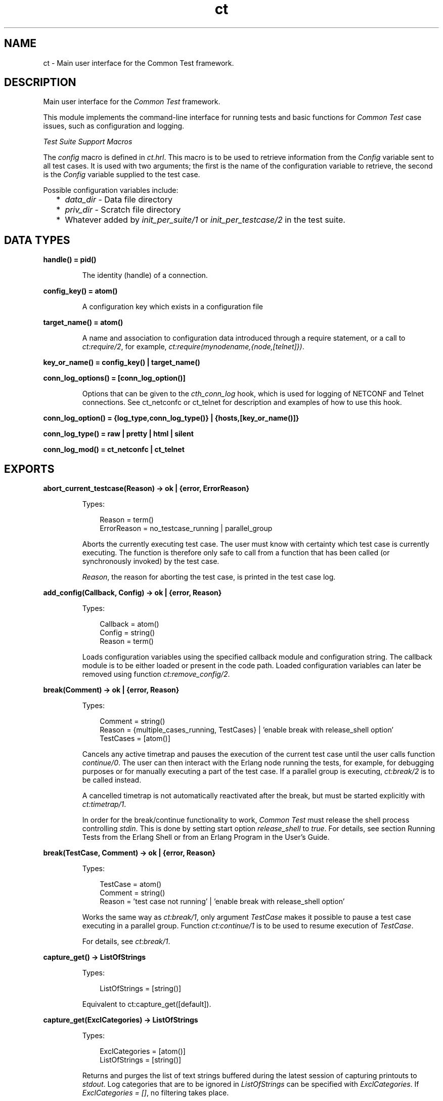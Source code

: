 .TH ct 3 "common_test 1.24" "Ericsson AB" "Erlang Module Definition"
.SH NAME
ct \- Main user interface for the Common Test framework.
.SH DESCRIPTION
.LP
Main user interface for the \fICommon Test\fR\& framework\&.
.LP
This module implements the command-line interface for running tests and basic functions for \fICommon Test\fR\& case issues, such as configuration and logging\&.
.LP
\fITest Suite Support Macros\fR\&
.LP
The \fIconfig\fR\& macro is defined in \fIct\&.hrl\fR\&\&. This macro is to be used to retrieve information from the \fIConfig\fR\& variable sent to all test cases\&. It is used with two arguments; the first is the name of the configuration variable to retrieve, the second is the \fIConfig\fR\& variable supplied to the test case\&.
.LP
Possible configuration variables include:
.RS 2
.TP 2
*
\fIdata_dir\fR\& - Data file directory
.LP
.TP 2
*
\fIpriv_dir\fR\& - Scratch file directory
.LP
.TP 2
*
Whatever added by \fIinit_per_suite/1\fR\& or \fIinit_per_testcase/2\fR\& in the test suite\&.
.LP
.RE

.SH DATA TYPES
.nf

.B
handle() = pid()
.br
.fi
.RS
.LP
The identity (handle) of a connection\&.
.RE
.nf

.B
config_key() = atom()
.br
.fi
.RS
.LP
A configuration key which exists in a configuration file
.RE
.nf

.B
target_name() = atom()
.br
.fi
.RS
.LP
A name and association to configuration data introduced through a require statement, or a call to \fIct:require/2\fR\&, for example, \fIct:require(mynodename,{node,[telnet]})\fR\&\&.
.RE
.nf

.B
key_or_name() = config_key() | target_name()
.br
.fi
.nf

.B
conn_log_options() = [conn_log_option()]
.br
.fi
.RS
.LP
Options that can be given to the \fIcth_conn_log\fR\& hook, which is used for logging of NETCONF and Telnet connections\&. See ct_netconfc or ct_telnet for description and examples of how to use this hook\&.
.RE
.nf

.B
conn_log_option() = {log_type,conn_log_type()} | {hosts,[key_or_name()]}
.br
.fi
.nf

.B
conn_log_type() = raw | pretty | html | silent
.br
.fi
.nf

.B
conn_log_mod() = ct_netconfc | ct_telnet
.br
.fi
.SH EXPORTS
.LP
.B
abort_current_testcase(Reason) -> ok | {error, ErrorReason}
.br
.RS
.LP
Types:

.RS 3
Reason = term()
.br
ErrorReason = no_testcase_running | parallel_group
.br
.RE
.RE
.RS
.LP
Aborts the currently executing test case\&. The user must know with certainty which test case is currently executing\&. The function is therefore only safe to call from a function that has been called (or synchronously invoked) by the test case\&.
.LP
\fIReason\fR\&, the reason for aborting the test case, is printed in the test case log\&.
.RE
.LP
.B
add_config(Callback, Config) -> ok | {error, Reason}
.br
.RS
.LP
Types:

.RS 3
Callback = atom()
.br
Config = string()
.br
Reason = term()
.br
.RE
.RE
.RS
.LP
Loads configuration variables using the specified callback module and configuration string\&. The callback module is to be either loaded or present in the code path\&. Loaded configuration variables can later be removed using function \fIct:remove_config/2\fR\&\&.
.RE
.LP
.B
break(Comment) -> ok | {error, Reason}
.br
.RS
.LP
Types:

.RS 3
Comment = string()
.br
Reason = {multiple_cases_running, TestCases} | \&'enable break with release_shell option\&'
.br
TestCases = [atom()]
.br
.RE
.RE
.RS
.LP
Cancels any active timetrap and pauses the execution of the current test case until the user calls function \fIcontinue/0\fR\&\&. The user can then interact with the Erlang node running the tests, for example, for debugging purposes or for manually executing a part of the test case\&. If a parallel group is executing, \fIct:break/2\fR\& is to be called instead\&.
.LP
A cancelled timetrap is not automatically reactivated after the break, but must be started explicitly with \fIct:timetrap/1\fR\&\&.
.LP
In order for the break/continue functionality to work, \fICommon Test\fR\& must release the shell process controlling \fIstdin\fR\&\&. This is done by setting start option \fIrelease_shell\fR\& to \fItrue\fR\&\&. For details, see section Running Tests from the Erlang Shell or from an Erlang Program in the User\&'s Guide\&.
.RE
.LP
.B
break(TestCase, Comment) -> ok | {error, Reason}
.br
.RS
.LP
Types:

.RS 3
TestCase = atom()
.br
Comment = string()
.br
Reason = \&'test case not running\&' | \&'enable break with release_shell option\&'
.br
.RE
.RE
.RS
.LP
Works the same way as \fIct:break/1\fR\&, only argument \fITestCase\fR\& makes it possible to pause a test case executing in a parallel group\&. Function \fIct:continue/1\fR\& is to be used to resume execution of \fITestCase\fR\&\&.
.LP
For details, see \fIct:break/1\fR\&\&.
.RE
.LP
.B
capture_get() -> ListOfStrings
.br
.RS
.LP
Types:

.RS 3
ListOfStrings = [string()]
.br
.RE
.RE
.RS
.LP
Equivalent to ct:capture_get([default])\&.
.RE
.LP
.B
capture_get(ExclCategories) -> ListOfStrings
.br
.RS
.LP
Types:

.RS 3
ExclCategories = [atom()]
.br
ListOfStrings = [string()]
.br
.RE
.RE
.RS
.LP
Returns and purges the list of text strings buffered during the latest session of capturing printouts to \fIstdout\fR\&\&. Log categories that are to be ignored in \fIListOfStrings\fR\& can be specified with \fIExclCategories\fR\&\&. If \fIExclCategories = []\fR\&, no filtering takes place\&.
.LP
See also \fIct:capture_start/0\fR\&, \fIct:capture_stop/0\fR\&, \fIct:log/3\fR\&\&.
.RE
.LP
.B
capture_start() -> ok
.br
.RS
.LP
Starts capturing all text strings printed to \fIstdout\fR\& during execution of the test case\&.
.LP
See also \fIct:capture_get/1\fR\&, \fIct:capture_stop/0\fR\&\&.
.RE
.LP
.B
capture_stop() -> ok
.br
.RS
.LP
Stops capturing text strings (a session started with \fIcapture_start/0\fR\&)\&.
.LP
See also \fIct:capture_get/1\fR\&, \fIct:capture_start/0\fR\&\&.
.RE
.LP
.B
comment(Comment) -> ok
.br
.RS
.LP
Types:

.RS 3
Comment = term()
.br
.RE
.RE
.RS
.LP
Prints the specified \fIComment\fR\& in the comment field in the table on the test suite result page\&.
.LP
If called several times, only the last comment is printed\&. The test case return value \fI{comment,Comment}\fR\& overwrites the string set by this function\&.
.RE
.LP
.B
comment(Format, Args) -> ok
.br
.RS
.LP
Types:

.RS 3
Format = string()
.br
Args = list()
.br
.RE
.RE
.RS
.LP
Prints the formatted string in the comment field in the table on the test suite result page\&.
.LP
Arguments \fIFormat\fR\& and \fIArgs\fR\& are used in a call to \fIio_lib:format/2\fR\& to create the comment string\&. The behavior of \fIcomment/2\fR\& is otherwise the same as function \fIct:comment/1\fR\&\&.
.RE
.LP
.B
continue() -> ok
.br
.RS
.LP
This function must be called to continue after a test case (not executing in a parallel group) has called function \fIct:break/1\fR\&\&.
.RE
.LP
.B
continue(TestCase) -> ok
.br
.RS
.LP
Types:

.RS 3
TestCase = atom()
.br
.RE
.RE
.RS
.LP
This function must be called to continue after a test case has called \fIct:break/2\fR\&\&. If the paused test case, \fITestCase\fR\&, executes in a parallel group, this function, rather than \fIcontinue/0\fR\&, must be used to let the test case proceed\&.
.RE
.LP
.B
decrypt_config_file(EncryptFileName, TargetFileName) -> ok | {error, Reason}
.br
.RS
.LP
Types:

.RS 3
EncryptFileName = string()
.br
TargetFileName = string()
.br
Reason = term()
.br
.RE
.RE
.RS
.LP
Decrypts \fIEncryptFileName\fR\&, previously generated with \fIct:encrypt_config_file/2,3\fR\&\&. The original file contents is saved in the target file\&. The encryption key, a string, must be available in a text file named \fI\&.ct_config\&.crypt\fR\&, either in the current directory, or the home directory of the user (it is searched for in that order)\&.
.RE
.LP
.B
decrypt_config_file(EncryptFileName, TargetFileName, KeyOrFile) -> ok | {error, Reason}
.br
.RS
.LP
Types:

.RS 3
EncryptFileName = string()
.br
TargetFileName = string()
.br
KeyOrFile = {key, string()} | {file, string()}
.br
Reason = term()
.br
.RE
.RE
.RS
.LP
Decrypts \fIEncryptFileName\fR\&, previously generated with \fIct:encrypt_config_file/2,3\fR\&\&. The original file contents is saved in the target file\&. The key must have the same value as that used for encryption\&.
.RE
.LP
.B
encrypt_config_file(SrcFileName, EncryptFileName) -> ok | {error, Reason}
.br
.RS
.LP
Types:

.RS 3
SrcFileName = string()
.br
EncryptFileName = string()
.br
Reason = term()
.br
.RE
.RE
.RS
.LP
Encrypts the source configuration file with DES3 and saves the result in file \fIEncryptFileName\fR\&\&. The key, a string, must be available in a text file named \fI\&.ct_config\&.crypt\fR\&, either in the current directory, or the home directory of the user (it is searched for in that order)\&.
.LP
For information about using encrypted configuration files when running tests, see section Encrypted Configuration Files in the User\&'s Guide\&.
.LP
For details on DES3 encryption/decryption, see application \fICrypto\fR\&\&.
.RE
.LP
.B
encrypt_config_file(SrcFileName, EncryptFileName, KeyOrFile) -> ok | {error, Reason}
.br
.RS
.LP
Types:

.RS 3
SrcFileName = string()
.br
EncryptFileName = string()
.br
KeyOrFile = {key, string()} | {file, string()}
.br
Reason = term()
.br
.RE
.RE
.RS
.LP
Encrypts the source configuration file with DES3 and saves the result in the target file \fIEncryptFileName\fR\&\&. The encryption key to use is either the value in \fI{key,Key}\fR\& or the value stored in the file specified by \fI{file,File}\fR\&\&.
.LP
For information about using encrypted configuration files when running tests, see section Encrypted Configuration Files in the User\&'s Guide\&.
.LP
For details on DES3 encryption/decryption, see application \fICrypto\fR\&\&.
.RE
.LP
.B
fail(Reason) -> ok
.br
.RS
.LP
Types:

.RS 3
Reason = term()
.br
.RE
.RE
.RS
.LP
Terminates a test case with the specified error \fIReason\fR\&\&.
.RE
.LP
.B
fail(Format, Args) -> ok
.br
.RS
.LP
Types:

.RS 3
Format = string()
.br
Args = list()
.br
.RE
.RE
.RS
.LP
Terminates a test case with an error message specified by a format string and a list of values (used as arguments to \fIio_lib:format/2\fR\&)\&.
.RE
.LP
.B
get_config(Required) -> Value
.br
.RS
.LP
Equivalent to \fIct:get_config(Required, undefined, [])\fR\&\&.
.RE
.LP
.B
get_config(Required, Default) -> Value
.br
.RS
.LP
Equivalent to \fIct:get_config(Required, Default, [])\fR\&\&.
.RE
.LP
.B
get_config(Required, Default, Opts) -> ValueOrElement
.br
.RS
.LP
Types:

.RS 3
Required = KeyOrName | {KeyOrName, SubKey} | {KeyOrName, SubKey, SubKey}
.br
KeyOrName = atom()
.br
SubKey = atom()
.br
Default = term()
.br
Opts = [Opt] | []
.br
Opt = element | all
.br
ValueOrElement = term() | Default
.br
.RE
.RE
.RS
.LP
Reads configuration data values\&.
.LP
Returns the matching values or configuration elements, given a configuration variable key or its associated name (if one has been specified with \fIct:require/2\fR\& or a \fIrequire\fR\& statement)\&.
.LP
\fIExample:\fR\&
.LP
Given the following configuration file:
.LP
.nf

 {unix,[{telnet,IpAddr},
        {user,[{username,Username},
               {password,Password}]}]}.
.fi
.LP
Then:
.LP
.nf

 ct:get_config(unix,Default) -> [{telnet,IpAddr}, 
  {user, [{username,Username}, {password,Password}]}]
 ct:get_config({unix,telnet},Default) -> IpAddr
 ct:get_config({unix,user,username},Default) -> Username
 ct:get_config({unix,ftp},Default) -> Default
 ct:get_config(unknownkey,Default) -> Default
.fi
.LP
If a configuration variable key has been associated with a name (by \fIct:require/2\fR\& or a \fIrequire\fR\& statement), the name can be used instead of the key to read the value:
.LP
.nf

 ct:require(myuser,{unix,user}) -> ok.
 ct:get_config(myuser,Default) -> [{username,Username}, {password,Password}]
.fi
.LP
If a configuration variable is defined in multiple files, use option \fIall\fR\& to access all possible values\&. The values are returned in a list\&. The order of the elements corresponds to the order that the configuration files were specified at startup\&.
.LP
If configuration elements (key-value tuples) are to be returned as result instead of values, use option \fIelement\fR\&\&. The returned elements are then on the form \fI{Required,Value}\fR\&\&.
.LP
See also \fIct:get_config/1\fR\&, \fIct:get_config/2\fR\&, \fIct:require/1\fR\&, \fIct:require/2\fR\&\&.
.RE
.LP
.B
get_event_mgr_ref() -> EvMgrRef
.br
.RS
.LP
Types:

.RS 3
EvMgrRef = atom()
.br
.RE
.RE
.RS
.LP
Gets a reference to the \fICommon Test\fR\& event manager\&. The reference can be used to, for example, add a user-specific event handler while tests are running\&.
.LP
\fIExample:\fR\&
.LP
.nf

 gen_event:add_handler(ct:get_event_mgr_ref(), my_ev_h, [])
.fi
.RE
.LP
.B
get_progname() -> string()
.br
.RS
.LP
Returns the command used to start this Erlang instance\&. If this information could not be found, the string \fI"no_prog_name"\fR\& is returned\&.
.RE
.LP
.B
get_status() -> TestStatus | {error, Reason} | no_tests_running
.br
.RS
.LP
Types:

.RS 3
TestStatus = [StatusElem]
.br
StatusElem = {current, TestCaseInfo} | {successful, Successful} | {failed, Failed} | {skipped, Skipped} | {total, Total}
.br
TestCaseInfo = {Suite, TestCase} | [{Suite, TestCase}]
.br
Suite = atom()
.br
TestCase = atom()
.br
Successful = integer()
.br
Failed = integer()
.br
Skipped = {UserSkipped, AutoSkipped}
.br
UserSkipped = integer()
.br
AutoSkipped = integer()
.br
Total = integer()
.br
Reason = term()
.br
.RE
.RE
.RS
.LP
Returns status of ongoing test\&. The returned list contains information about which test case is executing (a list of cases when a parallel test case group is executing), as well as counters for successful, failed, skipped, and total test cases so far\&.
.RE
.LP
.B
get_target_name(Handle) -> {ok, TargetName} | {error, Reason}
.br
.RS
.LP
Types:

.RS 3
Handle = handle()
.br
TargetName = target_name()
.br
.RE
.RE
.RS
.LP
Returns the name of the target that the specified connection belongs to\&.
.RE
.LP
.B
get_testspec_terms() -> TestSpecTerms | undefined
.br
.RS
.LP
Types:

.RS 3
TestSpecTerms = [{Tag, Value}]
.br
Value = [term()]
.br
.RE
.RE
.RS
.LP
Gets a list of all test specification terms used to configure and run this test\&.
.RE
.LP
.B
get_testspec_terms(Tags) -> TestSpecTerms | undefined
.br
.RS
.LP
Types:

.RS 3
Tags = [Tag] | Tag
.br
Tag = atom()
.br
TestSpecTerms = [{Tag, Value}] | {Tag, Value}
.br
Value = [{Node, term()}] | [term()]
.br
Node = atom()
.br
.RE
.RE
.RS
.LP
Reads one or more terms from the test specification used to configure and run this test\&. \fITag\fR\& is any valid test specification tag, for example, \fIlabel\fR\&, \fIconfig\fR\&, or \fIlogdir\fR\&\&. User-specific terms are also available to read if option \fIallow_user_terms\fR\& is set\&.
.LP
All value tuples returned, except user terms, have the node name as first element\&.
.LP
To read test terms, use \fITag = tests\fR\& (rather than \fIsuites\fR\&, \fIgroups\fR\&, or \fIcases\fR\&)\&. \fIValue\fR\& is then the list of \fIall\fR\& tests on the form \fI[{Node,Dir,[{TestSpec,GroupsAndCases1},\&.\&.\&.]},\&.\&.\&.]\fR\&, where \fIGroupsAndCases = [{Group,[Case]}] | [Case]\fR\&\&.
.RE
.LP
.B
get_timetrap_info() -> {Time, {Scaling,ScaleVal}}
.br
.RS
.LP
Types:

.RS 3
Time = integer() | infinity
.br
Scaling = true | false
.br
ScaleVal = integer()
.br
.RE
.RE
.RS
.LP
Reads information about the timetrap set for the current test case\&. \fIScaling\fR\& indicates if \fICommon Test\fR\& will attempt to compensate timetraps automatically for runtime delays introduced by, for example, tools like cover\&. \fIScaleVal\fR\& is the value of the current scaling multiplier (always 1 if scaling is disabled)\&. Note the \fITime\fR\& is not the scaled result\&.
.RE
.LP
.B
get_verbosity(Category) -> Level | undefined
.br
.RS
.LP
Types:

.RS 3
Category = default | atom()
.br
Level = integer()
.br
.RE
.RE
.RS
.LP
This function returns the verbosity level for the specified logging category\&. See the  User\&'s Guide for details\&. Use the value \fIdefault\fR\& to read the general verbosity level\&.
.RE
.LP
.B
install(Opts) -> ok | {error, Reason}
.br
.RS
.LP
Types:

.RS 3
Opts = [Opt]
.br
Opt = {config, ConfigFiles} | {event_handler, Modules} | {decrypt, KeyOrFile}
.br
ConfigFiles = [ConfigFile]
.br
ConfigFile = string()
.br
Modules = [atom()]
.br
KeyOrFile = {key, Key} | {file, KeyFile}
.br
Key = string()
.br
KeyFile = string()
.br
.RE
.RE
.RS
.LP
Installs configuration files and event handlers\&.
.LP
Run this function once before the first test\&.
.LP
\fIExample:\fR\&
.LP
.nf

 install([{config,["config_node.ctc","config_user.ctc"]}])
.fi
.LP
This function is automatically run by program \fIct_run\fR\&\&.
.RE
.LP
.B
listenv(Telnet) -> [Env]
.br
.RS
.LP
Types:

.RS 3
Telnet = term()
.br
Env = {Key, Value}
.br
Key = string()
.br
Value = string()
.br
.RE
.RE
.RS
.LP
Performs command \fIlistenv\fR\& on the specified Telnet connection and returns the result as a list of key-value pairs\&.
.RE
.LP
.B
log(Format) -> ok
.br
.RS
.LP
Equivalent to \fIct:log(default, 50, Format, [], [])\fR\&\&.
.RE
.LP
.B
log(X1, X2) -> ok
.br
.RS
.LP
Types:

.RS 3
X1 = Category | Importance | Format
.br
X2 = Format | FormatArgs
.br
.RE
.RE
.RS
.LP
Equivalent to \fIct:log(Category, Importance, Format, FormatArgs, [])\fR\&\&.
.RE
.LP
.B
log(X1, X2, X3) -> ok
.br
.RS
.LP
Types:

.RS 3
X1 = Category | Importance
.br
X2 = Importance | Format
.br
X3 = Format | FormatArgs | Opts
.br
.RE
.RE
.RS
.LP
Equivalent to \fIct:log(Category, Importance, Format, FormatArgs, Opts)\fR\&\&.
.RE
.LP
.B
log(X1, X2, X3, X4) -> ok
.br
.RS
.LP
Types:

.RS 3
X1 = Category | Importance
.br
X2 = Importance | Format
.br
X3 = Format | FormatArgs
.br
X4 = FormatArgs | Opts
.br
.RE
.RE
.RS
.LP
Equivalent to \fIct:log(Category, Importance, Format, FormatArgs, Opts)\fR\&\&.
.RE
.LP
.B
log(Category, Importance, Format, FormatArgs, Opts) -> ok
.br
.RS
.LP
Types:

.RS 3
Category = atom()
.br
Importance = integer()
.br
Format = string()
.br
FormatArgs = list()
.br
Opts = [Opt]
.br
Opt = {heading,string()} | no_css | esc_chars
.br
.RE
.RE
.RS
.LP
Prints from a test case to the log file\&.
.LP
This function is meant for printing a string directly from a test case to the test case log file\&.
.LP
Default \fICategory\fR\& is \fIdefault\fR\&, default \fIImportance\fR\& is \fI?STD_IMPORTANCE\fR\&, and default value for \fIFormatArgs\fR\& is \fI[]\fR\&\&.
.LP
For details on \fICategory\fR\&, \fIImportance\fR\& and the \fIno_css\fR\& option, see section  Logging - Categories and Verbosity Levels in the User\&'s Guide\&.
.LP
Common Test will not escape special HTML characters (<, > and &) in the text printed with this function, unless the \fIesc_chars\fR\& option is used\&.
.RE
.LP
.B
make_priv_dir() -> ok | {error, Reason}
.br
.RS
.LP
Types:

.RS 3
Reason = term()
.br
.RE
.RE
.RS
.LP
If the test is started with option \fIcreate_priv_dir\fR\& set to \fImanual_per_tc\fR\&, in order for the test case to use the private directory, it must first create it by calling this function\&.
.RE
.LP
.B
notify(Name, Data) -> ok
.br
.RS
.LP
Types:

.RS 3
Name = atom()
.br
Data = term()
.br
.RE
.RE
.RS
.LP
Sends an asynchronous notification of type \fIName\fR\& with \fIData\fR\&to the Common Test event manager\&. This can later be caught by any installed event manager\&.
.LP
See also \fIgen_event(3)\fR\&\&.
.RE
.LP
.B
pal(Format) -> ok
.br
.RS
.LP
Equivalent to \fIct:pal(default, 50, Format, [], [])\fR\&\&.
.RE
.LP
.B
pal(X1, X2) -> ok
.br
.RS
.LP
Types:

.RS 3
X1 = Category | Importance | Format
.br
X2 = Format | FormatArgs
.br
.RE
.RE
.RS
.LP
Equivalent to \fIct:pal(Category, Importance, Format, FormatArgs, [])\fR\&\&.
.RE
.LP
.B
pal(X1, X2, X3) -> ok
.br
.RS
.LP
Types:

.RS 3
X1 = Category | Importance
.br
X2 = Importance | Format
.br
X3 = Format | FormatArgs | Opts
.br
.RE
.RE
.RS
.LP
Equivalent to \fIct:pal(Category, Importance, Format, FormatArgs, Opts)\fR\&\&.
.RE
.LP
.B
pal(X1, X2, X3, X4) -> ok
.br
.RS
.LP
Types:

.RS 3
X1 = Category | Importance
.br
X2 = Importance | Format
.br
X3 = Format | FormatArgs
.br
X4 = FormatArgs | Opts
.br
.RE
.RE
.RS
.LP
Equivalent to \fIct:pal(Category, Importance, Format, FormatArgs, Opts)\fR\&\&.
.RE
.LP
.B
pal(Category, Importance, Format, FormatArgs, Opts) -> ok
.br
.RS
.LP
Types:

.RS 3
Category = atom()
.br
Importance = integer()
.br
Format = string()
.br
FormatArgs = list()
.br
Opts = [Opt]
.br
Opt = {heading,string()} | no_css
.br
.RE
.RE
.RS
.LP
Prints and logs from a test case\&.
.LP
This function is meant for printing a string from a test case, both to the test case log file and to the console\&.
.LP
Default \fICategory\fR\& is \fIdefault\fR\&, default \fIImportance\fR\& is \fI?STD_IMPORTANCE\fR\&, and default value for \fIFormatArgs\fR\& is \fI[]\fR\&\&.
.LP
For details on \fICategory\fR\& and \fIImportance\fR\&, see section Logging - Categories and Verbosity Levels in the User\&'s Guide\&.
.LP
Note that special characters in the text (<, > and &) will be escaped by Common Test before the text is printed to the log file\&.
.RE
.LP
.B
parse_table(Data) -> {Heading, Table}
.br
.RS
.LP
Types:

.RS 3
Data = [string()]
.br
Heading = tuple()
.br
Table = [tuple()]
.br
.RE
.RE
.RS
.LP
Parses the printout from an SQL table and returns a list of tuples\&.
.LP
The printout to parse is typically the result of a \fIselect\fR\& command in SQL\&. The returned \fITable\fR\& is a list of tuples, where each tuple is a row in the table\&.
.LP
\fIHeading\fR\& is a tuple of strings representing the headings of each column in the table\&.
.RE
.LP
.B
print(Format) -> ok
.br
.RS
.LP
Equivalent to \fIct:print(default, 50, Format, [], [])\fR\&\&.
.RE
.LP
.B
print(X1, X2) -> ok
.br
.RS
.LP
Types:

.RS 3
X1 = Category | Importance | Format
.br
X2 = Format | FormatArgs
.br
.RE
.RE
.RS
.LP
Equivalent to \fIct:print(Category, Importance, Format, FormatArgs, [])\fR\&\&.
.RE
.LP
.B
print(X1, X2, X3) -> ok
.br
.RS
.LP
Types:

.RS 3
X1 = Category | Importance
.br
X2 = Importance | Format
.br
X3 = Format | FormatArgs | Opts
.br
.RE
.RE
.RS
.LP
Equivalent to \fIct:print(Category, Importance, Format, FormatArgs, Opts)\fR\&\&.
.RE
.LP
.B
print(X1, X2, X3, X4) -> ok
.br
.RS
.LP
Types:

.RS 3
X1 = Category | Importance
.br
X2 = Importance | Format
.br
X3 = Format | FormatArgs
.br
X4 = FormatArgs | Opts
.br
.RE
.RE
.RS
.LP
Equivalent to \fIct:print(Category, Importance, Format, FormatArgs, Opts)\fR\&\&.
.RE
.LP
.B
print(Category, Importance, Format, FormatArgs, Opts) -> ok
.br
.RS
.LP
Types:

.RS 3
Category = atom()
.br
Importance = integer()
.br
Format = string()
.br
FormatArgs = list()
.br
Opts = [Opt]
.br
Opt = {heading,string()}
.br
.RE
.RE
.RS
.LP
Prints from a test case to the console\&.
.LP
This function is meant for printing a string from a test case to the console\&.
.LP
Default \fICategory\fR\& is \fIdefault\fR\&, default \fIImportance\fR\& is \fI?STD_IMPORTANCE\fR\&, and default value for \fIFormatArgs\fR\& is \fI[]\fR\&\&.
.LP
For details on \fICategory\fR\& and \fIImportance\fR\&, see section Logging - Categories and Verbosity Levels in the User\&'s Guide\&.
.RE
.LP
.B
reload_config(Required) -> ValueOrElement | {error, Reason}
.br
.RS
.LP
Types:

.RS 3
Required = KeyOrName | {KeyOrName, SubKey} | {KeyOrName, SubKey, SubKey}
.br
KeyOrName = atom()
.br
SubKey = atom()
.br
ValueOrElement = term()
.br
.RE
.RE
.RS
.LP
Reloads configuration file containing specified configuration key\&.
.LP
This function updates the configuration data from which the specified configuration variable was read, and returns the (possibly) new value of this variable\&.
.LP
If some variables were present in the configuration, but are not loaded using this function, they are removed from the configuration table together with their aliases\&.
.RE
.LP
.B
remaining_test_procs() -> {TestProcs,SharedGL,OtherGLs}
.br
.RS
.LP
Types:

.RS 3
TestProcs = [{pid(),GL}]
.br
GL = pid()
.br
SharedGL = pid()
.br
OtherGLs = [pid()]
.br
.RE
.RE
.RS
.LP
This function will return the identity of test- and group leader processes that are still running at the time of this call\&. \fITestProcs\fR\& are processes in the system that have a Common Test IO process as group leader\&. \fISharedGL\fR\& is the central Common Test IO process, responsible for printing to log files for configuration functions and sequentially executing test cases\&. \fIOtherGLs\fR\& are Common Test IO processes that print to log files for test cases in parallel test case groups\&.
.LP
The process information returned by this function may be used to locate and terminate remaining processes after tests have finished executing\&. The function would typically by called from Common Test Hook functions\&.
.LP
Note that processes that execute configuration functions or test cases are never included in \fITestProcs\fR\&\&. It is therefore safe to use post configuration hook functions (such as post_end_per_suite, post_end_per_group, post_end_per_testcase) to terminate all processes in \fITestProcs\fR\& that have the current group leader process as its group leader\&.
.LP
Note also that the shared group leader (\fISharedGL\fR\&) must never be terminated by the user, only by Common Test\&. Group leader processes for parallel test case groups (\fIOtherGLs\fR\&) may however be terminated in post_end_per_group hook functions\&.
.RE
.LP
.B
remove_config(Callback, Config) -> ok
.br
.RS
.LP
Types:

.RS 3
Callback = atom()
.br
Config = string()
.br
Reason = term()
.br
.RE
.RE
.RS
.LP
Removes configuration variables (together with their aliases) that were loaded with specified callback module and configuration string\&.
.RE
.LP
.B
require(Required) -> ok | {error, Reason}
.br
.RS
.LP
Types:

.RS 3
Required = Key | {Key, SubKeys} | {Key, SubKey, SubKeys}
.br
Key = atom()
.br
SubKeys = SubKey | [SubKey]
.br
SubKey = atom()
.br
.RE
.RE
.RS
.LP
Checks if the required configuration is available\&. Arbitrarily deep tuples can be specified as \fIRequired\fR\&\&. Only the last element of the tuple can be a list of \fISubKey\fR\&s\&.
.LP
\fIExample 1\&.\fR\& Require the variable \fImyvar\fR\&:
.LP
.nf

 ok = ct:require(myvar).
.fi
.LP
In this case the configuration file must at least contain:
.LP
.nf

 {myvar,Value}.
.fi
.LP
\fIExample 2\&.\fR\& Require key \fImyvar\fR\& with subkeys \fIsub1\fR\& and \fIsub2\fR\&:
.LP
.nf

 ok = ct:require({myvar,[sub1,sub2]}).
.fi
.LP
In this case the configuration file must at least contain:
.LP
.nf

 {myvar,[{sub1,Value},{sub2,Value}]}.
.fi
.LP
\fIExample 3\&.\fR\& Require key \fImyvar\fR\& with subkey \fIsub1\fR\& with \fIsubsub1\fR\&:
.LP
.nf

 ok = ct:require({myvar,sub1,sub2}).
.fi
.LP
In this case the configuration file must at least contain:
.LP
.nf

 {myvar,[{sub1,[{sub2,Value}]}]}.
.fi
.LP
See also \fIct:get_config/1\fR\&, \fIct:get_config/2\fR\&, \fIct:get_config/3\fR\&, \fIct:require/2\fR\&\&.
.RE
.LP
.B
require(Name, Required) -> ok | {error, Reason}
.br
.RS
.LP
Types:

.RS 3
Name = atom()
.br
Required = Key | {Key, SubKey} | {Key, SubKey, SubKey}
.br
SubKey = Key
.br
Key = atom()
.br
.RE
.RE
.RS
.LP
Checks if the required configuration is available and gives it a name\&. The semantics for \fIRequired\fR\& is the same as in \fIct:require/1\fR\& except that a list of \fISubKey\fR\&s cannot be specified\&.
.LP
If the requested data is available, the subentry is associated with \fIName\fR\& so that the value of the element can be read with \fIct:get_config/1,2\fR\& provided \fIName\fR\& is used instead of the whole \fIRequired\fR\& term\&.
.LP
\fIExample:\fR\&
.LP
Require one node with a Telnet connection and an FTP connection\&. Name the node \fIa\fR\&:
.LP
.nf

 ok = ct:require(a,{machine,node}).
.fi
.LP
All references to this node can then use the node name\&. For example, a file over FTP is fetched like follows:
.LP
.nf

 ok = ct:ftp_get(a,RemoteFile,LocalFile).
.fi
.LP
For this to work, the configuration file must at least contain:
.LP
.nf

 {machine,[{node,[{telnet,IpAddr},{ftp,IpAddr}]}]}.
.fi
.LP

.RS -4
.B
Note:
.RE
The behavior of this function changed radically in \fICommon Test\fR\& 1\&.6\&.2\&. To keep some backwards compatibility, it is still possible to do:
.br
\fIct:require(a,{node,[telnet,ftp]})\&.\fR\&
.br
This associates the name \fIa\fR\& with the top-level \fInode\fR\& entry\&. For this to work, the configuration file must at least contain:
.br
\fI{node,[{telnet,IpAddr},{ftp,IpAddr}]}\&.\fR\&

.LP
See also \fIct:get_config/1\fR\&, \fIct:get_config/2\fR\&, \fIct:get_config/3\fR\&, \fIct:require/1\fR\&\&.
.RE
.LP
.B
run(TestDirs) -> Result
.br
.RS
.LP
Types:

.RS 3
TestDirs = TestDir | [TestDir]
.br
.RE
.RE
.RS
.LP
Runs all test cases in all suites in the specified directories\&.
.LP
See also \fIct:run/3\fR\&\&.
.RE
.LP
.B
run(TestDir, Suite) -> Result
.br
.RS
.LP
Runs all test cases in the specified suite\&.
.LP
See also \fIct:run/3\fR\&\&.
.RE
.LP
.B
run(TestDir, Suite, Cases) -> Result
.br
.RS
.LP
Types:

.RS 3
TestDir = string()
.br
Suite = atom()
.br
Cases = atom() | [atom()]
.br
Result = [TestResult] | {error, Reason}
.br
.RE
.RE
.RS
.LP
Runs the specified test cases\&.
.LP
Requires that \fIct:install/1\fR\& has been run first\&.
.LP
Suites (\fI*_SUITE\&.erl\fR\&) files must be stored in \fITestDir\fR\& or \fITestDir/test\fR\&\&. All suites are compiled when the test is run\&.
.RE
.LP
.B
run_test(Opts) -> Result
.br
.RS
.LP
Types:

.RS 3
Opts = [OptTuples]
.br
OptTuples = {dir, TestDirs} | {suite, Suites} | {group, Groups} | {testcase, Cases} | {spec, TestSpecs} | {join_specs, Bool} | {label, Label} | {config, CfgFiles} | {userconfig, UserConfig} | {allow_user_terms, Bool} | {logdir, LogDir} | {silent_connections, Conns} | {stylesheet, CSSFile} | {cover, CoverSpecFile} | {cover_stop, Bool} | {step, StepOpts} | {event_handler, EventHandlers} | {include, InclDirs} | {auto_compile, Bool} | {abort_if_missing_suites, Bool} | {create_priv_dir, CreatePrivDir} | {multiply_timetraps, M} | {scale_timetraps, Bool} | {repeat, N} | {duration, DurTime} | {until, StopTime} | {force_stop, ForceStop} | {decrypt, DecryptKeyOrFile} | {refresh_logs, LogDir} | {logopts, LogOpts} | {verbosity, VLevels} | {basic_html, Bool} | {esc_chars, Bool} | {keep_logs,KeepSpec} | {ct_hooks, CTHs} | {enable_builtin_hooks, Bool} | {release_shell, Bool}
.br
TestDirs = [string()] | string()
.br
Suites = [string()] | [atom()] | string() | atom()
.br
Cases = [atom()] | atom()
.br
Groups = GroupNameOrPath | [GroupNameOrPath]
.br
GroupNameOrPath = [atom()] | atom() | all
.br
TestSpecs = [string()] | string()
.br
Label = string() | atom()
.br
CfgFiles = [string()] | string()
.br
UserConfig = [{CallbackMod, CfgStrings}] | {CallbackMod, CfgStrings}
.br
CallbackMod = atom()
.br
CfgStrings = [string()] | string()
.br
LogDir = string()
.br
Conns = all | [atom()]
.br
CSSFile = string()
.br
CoverSpecFile = string()
.br
StepOpts = [StepOpt] | []
.br
StepOpt = config | keep_inactive
.br
EventHandlers = EH | [EH]
.br
EH = atom() | {atom(), InitArgs} | {[atom()], InitArgs}
.br
InitArgs = [term()]
.br
InclDirs = [string()] | string()
.br
CreatePrivDir = auto_per_run | auto_per_tc | manual_per_tc
.br
M = integer()
.br
N = integer()
.br
DurTime = string(HHMMSS)
.br
StopTime = string(YYMoMoDDHHMMSS) | string(HHMMSS)
.br
ForceStop = skip_rest | Bool
.br
DecryptKeyOrFile = {key, DecryptKey} | {file, DecryptFile}
.br
DecryptKey = string()
.br
DecryptFile = string()
.br
LogOpts = [LogOpt]
.br
LogOpt = no_nl | no_src
.br
VLevels = VLevel | [{Category, VLevel}]
.br
VLevel = integer()
.br
Category = atom()
.br
KeepSpec = all | pos_integer()
.br
CTHs = [CTHModule | {CTHModule, CTHInitArgs}]
.br
CTHModule = atom()
.br
CTHInitArgs = term()
.br
Result = {Ok, Failed, {UserSkipped, AutoSkipped}} | TestRunnerPid | {error, Reason}
.br
Ok = integer()
.br
Failed = integer()
.br
UserSkipped = integer()
.br
AutoSkipped = integer()
.br
TestRunnerPid = pid()
.br
Reason = term()
.br
.RE
.RE
.RS
.LP
Runs tests as specified by the combination of options in \fIOpts\fR\&\&. The options are the same as those used with program \fIct_run\fR\&, see Run Tests from Command Line in the \fIct_run\fR\& manual page\&.
.LP
Here a \fITestDir\fR\& can be used to point out the path to a \fISuite\fR\&\&. Option \fItestcase\fR\& corresponds to option \fI-case\fR\& in program \fIct_run\fR\&\&. Configuration files specified in \fIOpts\fR\& are installed automatically at startup\&.
.LP
\fITestRunnerPid\fR\& is returned if \fIrelease_shell == true\fR\&\&. For details, see \fIct:break/1\fR\&\&.
.LP
\fIReason\fR\& indicates the type of error encountered\&.
.RE
.LP
.B
run_testspec(TestSpec) -> Result
.br
.RS
.LP
Types:

.RS 3
TestSpec = [term()]
.br
Result = {Ok, Failed, {UserSkipped, AutoSkipped}} | {error, Reason}
.br
Ok = integer()
.br
Failed = integer()
.br
UserSkipped = integer()
.br
AutoSkipped = integer()
.br
Reason = term()
.br
.RE
.RE
.RS
.LP
Runs a test specified by \fITestSpec\fR\&\&. The same terms are used as in test specification files\&.
.LP
\fIReason\fR\& indicates the type of error encountered\&.
.RE
.LP
.B
set_verbosity(Category, Level) -> ok
.br
.RS
.LP
Types:

.RS 3
Category = default | atom()
.br
Level = integer()
.br
.RE
.RE
.RS
.LP
Use this function to set, or modify, the verbosity level for a logging category\&. See the  User\&'s Guide for details\&. Use the value \fIdefault\fR\& to set the general verbosity level\&.
.RE
.LP
.B
sleep(Time) -> ok
.br
.RS
.LP
Types:

.RS 3
Time = {hours, Hours} | {minutes, Mins} | {seconds, Secs} | Millisecs | infinity
.br
Hours = integer()
.br
Mins = integer()
.br
Secs = integer()
.br
Millisecs = integer() | float()
.br
.RE
.RE
.RS
.LP
This function, similar to \fItimer:sleep/1\fR\& in STDLIB, suspends the test case for a specified time\&. However, this function also multiplies \fITime\fR\& with the \fImultiply_timetraps\fR\& value (if set) and under certain circumstances also scales up the time automatically if \fIscale_timetraps\fR\& is set to \fItrue\fR\& (default is \fIfalse\fR\&)\&.
.RE
.LP
.B
start_interactive() -> ok
.br
.RS
.LP
Starts \fICommon Test\fR\& in interactive mode\&.
.LP
From this mode, all test case support functions can be executed directly from the Erlang shell\&. The interactive mode can also be started from the OS command line with \fIct_run -shell [-config File\&.\&.\&.]\fR\&\&.
.LP
If any functions (for example, Telnet or FTP) using "required configuration data" are to be called from the Erlang shell, configuration data must first be required with \fIct:require/2\fR\&\&.
.LP
\fIExample:\fR\&
.LP
.nf

 > ct:require(unix_telnet, unix).
 ok
 > ct_telnet:open(unix_telnet).
 {ok,<0.105.0>}
 > ct_telnet:cmd(unix_telnet, "ls .").
 {ok,["ls","file1  ...",...]}
.fi
.RE
.LP
.B
step(TestDir, Suite, Case) -> Result
.br
.RS
.LP
Types:

.RS 3
Case = atom()
.br
.RE
.RE
.RS
.LP
Steps through a test case with the debugger\&.
.LP
See also \fIct:run/3\fR\&\&.
.RE
.LP
.B
step(TestDir, Suite, Case, Opts) -> Result
.br
.RS
.LP
Types:

.RS 3
Case = atom()
.br
Opts = [Opt] | []
.br
Opt = config | keep_inactive
.br
.RE
.RE
.RS
.LP
Steps through a test case with the debugger\&. If option \fIconfig\fR\& has been specified, breakpoints are also set on the configuration functions in \fISuite\fR\&\&.
.LP
See also \fIct:run/3\fR\&\&.
.RE
.LP
.B
stop_interactive() -> ok
.br
.RS
.LP
Exits the interactive mode\&.
.LP
See also \fIct:start_interactive/0\fR\&\&.
.RE
.LP
.B
sync_notify(Name, Data) -> ok
.br
.RS
.LP
Types:

.RS 3
Name = atom()
.br
Data = term()
.br
.RE
.RE
.RS
.LP
Sends a synchronous notification of type \fIName\fR\& with \fIData\fR\& to the \fICommon Test\fR\& event manager\&. This can later be caught by any installed event manager\&.
.LP
See also \fIgen_event(3)\fR\&\&.
.RE
.LP
.B
testcases(TestDir, Suite) -> Testcases | {error, Reason}
.br
.RS
.LP
Types:

.RS 3
TestDir = string()
.br
Suite = atom()
.br
Testcases = list()
.br
Reason = term()
.br
.RE
.RE
.RS
.LP
Returns all test cases in the specified suite\&.
.RE
.LP
.B
timetrap(Time) -> ok
.br
.RS
.LP
Types:

.RS 3
Time = {hours, Hours} | {minutes, Mins} | {seconds, Secs} | Millisecs | infinity | Func
.br
Hours = integer()
.br
Mins = integer()
.br
Secs = integer()
.br
Millisecs = integer()
.br
Func = {M, F, A} | function()
.br
M = atom()
.br
F = atom()
.br
A = list()
.br
.RE
.RE
.RS
.LP
Sets a new timetrap for the running test case\&.
.LP
If the argument is \fIFunc\fR\&, the timetrap is triggered when this function returns\&. \fIFunc\fR\& can also return a new \fITime\fR\& value, which in that case is the value for the new timetrap\&.
.RE
.LP
.B
userdata(TestDir, Suite) -> SuiteUserData | {error, Reason}
.br
.RS
.LP
Types:

.RS 3
TestDir = string()
.br
Suite = atom()
.br
SuiteUserData = [term()]
.br
Reason = term()
.br
.RE
.RE
.RS
.LP
Returns any data specified with tag \fIuserdata\fR\& in the list of tuples returned from \fIsuite/0\fR\&\&.
.RE
.LP
.B
userdata(TestDir, Suite, Case::GroupOrCase) -> TCUserData | {error, Reason}
.br
.RS
.LP
Types:

.RS 3
TestDir = string()
.br
Suite = atom()
.br
GroupOrCase = {group, GroupName} | atom()
.br
GroupName = atom()
.br
TCUserData = [term()]
.br
Reason = term()
.br
.RE
.RE
.RS
.LP
Returns any data specified with tag \fIuserdata\fR\& in the list of tuples returned from \fISuite:group(GroupName)\fR\& or \fISuite:Case()\fR\&\&.
.RE